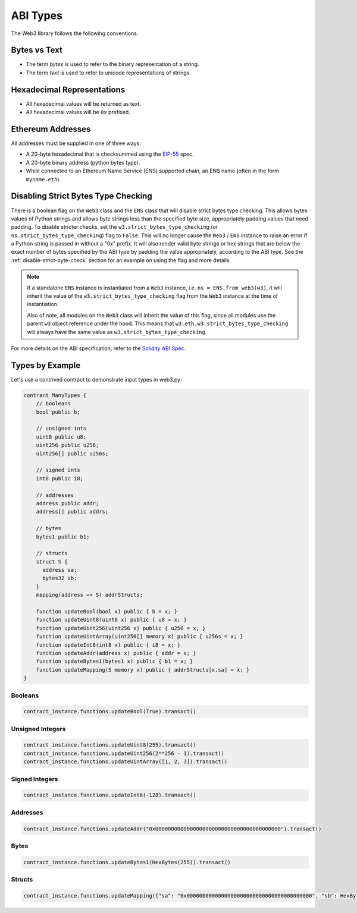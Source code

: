 ABI Types
=========

The Web3 library follows the following conventions.

Bytes vs Text
-------------

* The term *bytes* is used to refer to the binary representation of a string.
* The term *text* is used to refer to unicode representations of strings.

Hexadecimal Representations
---------------------------

* All hexadecimal values will be returned as text.
* All hexadecimal values will be ``0x`` prefixed.

Ethereum Addresses
------------------

All addresses must be supplied in one of three ways:

* A 20-byte hexadecimal that is checksummed using the `EIP-55
  <https://github.com/ethereum/EIPs/blob/master/EIPS/eip-55.md>`_ spec.
* A 20-byte binary address (python bytes type).
* While connected to an Ethereum Name Service (ENS) supported chain, an ENS name
  (often in the form ``myname.eth``).

Disabling Strict Bytes Type Checking
------------------------------------

There is a boolean flag on the ``Web3`` class and the ``ENS`` class that will disable
strict bytes type checking. This allows bytes values of Python strings and allows byte
strings less than the specified byte size, appropriately padding values that need
padding. To disable stricter checks, set the ``w3.strict_bytes_type_checking``
(or ``ns.strict_bytes_type_checking``) flag to ``False``. This will no longer cause
the ``Web3`` / ``ENS`` instance to raise an error if a Python string is passed in
without a "0x" prefix. It will also render valid byte strings or hex strings
that are below the exact number of bytes specified by the ABI type by padding the value
appropriately, according to the ABI type. See the :ref:`disable-strict-byte-check`
section for an example on using the flag and more details.

.. note::
    If a standalone ``ENS`` instance is instantiated from a ``Web3`` instance, i.e.
    ``ns = ENS.from_web3(w3)``, it will inherit the value of the
    ``w3.strict_bytes_type_checking`` flag from the ``Web3`` instance at the time of
    instantiation.

    Also of note, all modules on the ``Web3`` class will inherit the value of this flag,
    since all modules use the parent ``w3`` object reference under the hood. This means
    that ``w3.eth.w3.strict_bytes_type_checking`` will always have the same value as
    ``w3.strict_bytes_type_checking``.


For more details on the ABI
specification, refer to the
`Solidity ABI Spec <https://docs.soliditylang.org/en/latest/abi-spec.html>`_.


Types by Example
----------------

Let's use a contrived contract to demonstrate input types in web3.py:

.. code-block:: none

   contract ManyTypes {
       // booleans
       bool public b;

       // unsigned ints
       uint8 public u8;
       uint256 public u256;
       uint256[] public u256s;

       // signed ints
       int8 public i8;

       // addresses
       address public addr;
       address[] public addrs;

       // bytes
       bytes1 public b1;

       // structs
       struct S {
         address sa;
         bytes32 sb;
       }
       mapping(address => S) addrStructs;

       function updateBool(bool x) public { b = x; }
       function updateUint8(uint8 x) public { u8 = x; }
       function updateUint256(uint256 x) public { u256 = x; }
       function updateUintArray(uint256[] memory x) public { u256s = x; }
       function updateInt8(int8 x) public { i8 = x; }
       function updateAddr(address x) public { addr = x; }
       function updateBytes1(bytes1 x) public { b1 = x; }
       function updateMapping(S memory x) public { addrStructs[x.sa] = x; }
   }

Booleans
________

.. code-block:: python

   contract_instance.functions.updateBool(True).transact()

Unsigned Integers
_________________

.. code-block:: python

   contract_instance.functions.updateUint8(255).transact()
   contract_instance.functions.updateUint256(2**256 - 1).transact()
   contract_instance.functions.updateUintArray([1, 2, 3]).transact()

Signed Integers
_______________

.. code-block:: python

   contract_instance.functions.updateInt8(-128).transact()

Addresses
_________

.. code-block:: python

   contract_instance.functions.updateAddr("0x0000000000000000000000000000000000000000").transact()

Bytes
_____

.. code-block:: python

   contract_instance.functions.updateBytes1(HexBytes(255)).transact()

Structs
_______

.. code-block:: python

   contract_instance.functions.updateMapping({"sa": "0x0000000000000000000000000000000000000000", "sb": HexBytes(123)}).transact()
